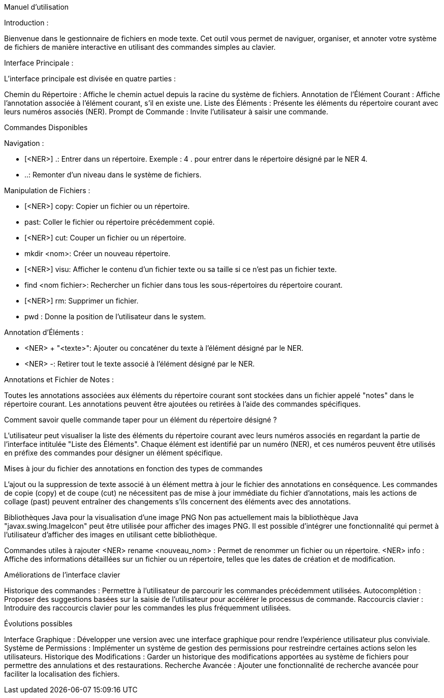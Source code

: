 Manuel d'utilisation

Introduction :

Bienvenue dans le gestionnaire de fichiers en mode texte. Cet outil vous permet de naviguer, organiser, et annoter votre système de fichiers de manière interactive en utilisant des commandes simples au clavier.

Interface Principale :

L'interface principale est divisée en quatre parties :

Chemin du Répertoire : Affiche le chemin actuel depuis la racine du système de fichiers.
Annotation de l'Élément Courant : Affiche l'annotation associée à l'élément courant, s'il en existe une.
Liste des Éléments : Présente les éléments du répertoire courant avec leurs numéros associés (NER).
Prompt de Commande : Invite l'utilisateur à saisir une commande.

Commandes Disponibles

Navigation :

- [<NER>] .: Entrer dans un répertoire. Exemple : 4 . pour entrer dans le répertoire désigné par le NER 4.
- ..: Remonter d'un niveau dans le système de fichiers.

Manipulation de Fichiers :

- [<NER>] copy: Copier un fichier ou un répertoire.
- past: Coller le fichier ou répertoire précédemment copié.
- [<NER>] cut: Couper un fichier ou un répertoire.
- mkdir <nom>: Créer un nouveau répertoire.
- [<NER>] visu: Afficher le contenu d'un fichier texte ou sa taille si ce n'est pas un fichier texte.
- find <nom fichier>: Rechercher un fichier dans tous les sous-répertoires du répertoire courant.
- [<NER>] rm: Supprimer un fichier.
- pwd : Donne la position de l'utilisateur dans le system.

Annotation d'Éléments :

- <NER> + "<texte>": Ajouter ou concaténer du texte à l'élément désigné par le NER.
- <NER> -: Retirer tout le texte associé à l'élément désigné par le NER.

Annotations et Fichier de Notes :

Toutes les annotations associées aux éléments du répertoire courant sont stockées dans un fichier appelé "notes" dans le répertoire courant. Les annotations peuvent être ajoutées ou retirées à l'aide des commandes spécifiques.

Comment savoir quelle commande taper pour un élément du répertoire désigné ?

L'utilisateur peut visualiser la liste des éléments du répertoire courant avec leurs numéros associés en regardant la partie de l'interface intitulée "Liste des Éléments". Chaque élément est identifié par un numéro (NER), et ces numéros peuvent être utilisés en préfixe des commandes pour désigner un élément spécifique.

Mises à jour du fichier des annotations en fonction des types de commandes

L'ajout ou la suppression de texte associé à un élément mettra à jour le fichier des annotations en conséquence.
Les commandes de copie (copy) et de coupe (cut) ne nécessitent pas de mise à jour immédiate du fichier d'annotations, mais les actions de collage (past) peuvent entraîner des changements s'ils concernent des éléments avec des annotations.

Bibliothèques Java pour la visualisation d'une image PNG
Non pas actuellement mais la bibliothèque Java "javax.swing.ImageIcon" peut être utilisée pour afficher des images PNG. Il est possible d'intégrer une fonctionnalité qui permet à l'utilisateur d'afficher des images en utilisant cette bibliothèque.

Commandes utiles à rajouter
<NER> rename <nouveau_nom> : Permet de renommer un fichier ou un répertoire.
<NER> info : Affiche des informations détaillées sur un fichier ou un répertoire, telles que les dates de création et de modification.

Améliorations de l'interface clavier

Historique des commandes : Permettre à l'utilisateur de parcourir les commandes précédemment utilisées.
Autocomplétion : Proposer des suggestions basées sur la saisie de l'utilisateur pour accélérer le processus de commande.
Raccourcis clavier : Introduire des raccourcis clavier pour les commandes les plus fréquemment utilisées.

Évolutions possibles

Interface Graphique : Développer une version avec une interface graphique pour rendre l'expérience utilisateur plus conviviale.
Système de Permissions : Implémenter un système de gestion des permissions pour restreindre certaines actions selon les utilisateurs.
Historique des Modifications : Garder un historique des modifications apportées au système de fichiers pour permettre des annulations et des restaurations.
Recherche Avancée : Ajouter une fonctionnalité de recherche avancée pour faciliter la localisation des fichiers.